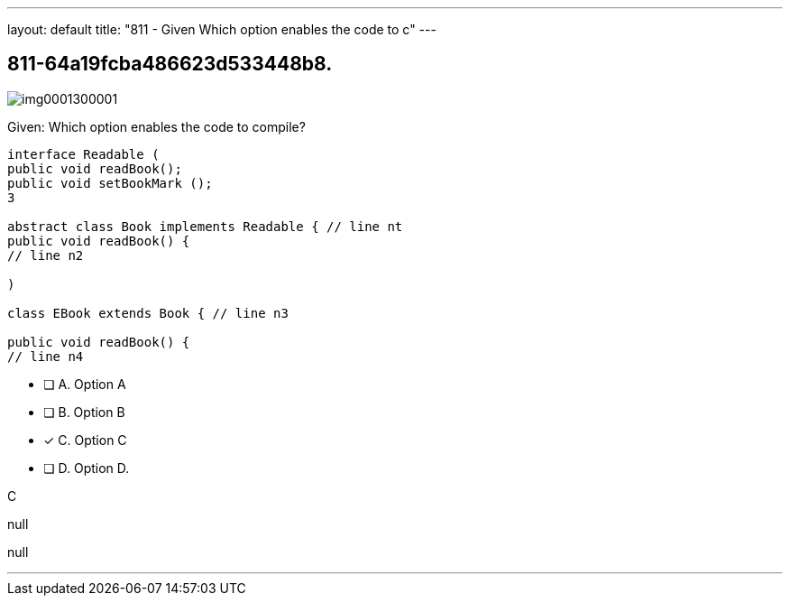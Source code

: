 ---
layout: default 
title: "811 - Given
Which option enables the code to c"
---


[.question]
== 811-64a19fcba486623d533448b8.



[.image]
--

image::https://eaeastus2.blob.core.windows.net/optimizedimages/static/images/Java-SE-8-Programmer/question/img0001300001.png[]

--


****

[.query]
--
Given:
Which option enables the code to compile?


[source,java]
----
interface Readable (
public void readBook();
public void setBookMark ();
3

abstract class Book implements Readable { // line nt
public void readBook() {
// line n2

)

class EBook extends Book { // line n3

public void readBook() {
// line n4
----


--

[.list]
--
* [ ] A. Option A
* [ ] B. Option B
* [*] C. Option C
* [ ] D. Option D.

--
****

[.answer]
C

[.explanation]
--
null
--

[.ka]
null

'''


